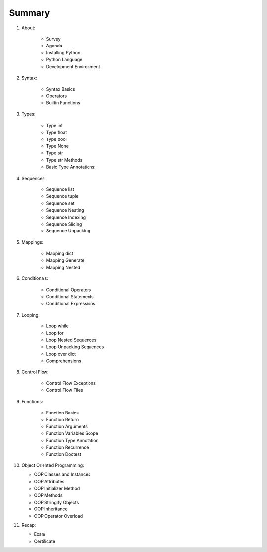 *******
Summary
*******


1. About:

    - Survey
    - Agenda
    - Installing Python
    - Python Language
    - Development Environment

2. Syntax:

    - Syntax Basics
    - Operators
    - Builtin Functions

3. Types:

    - Type int
    - Type float
    - Type bool
    - Type None
    - Type str
    - Type str Methods
    - Basic Type Annotations:

4. Sequences:

    - Sequence list
    - Sequence tuple
    - Sequence set
    - Sequence Nesting
    - Sequence Indexing
    - Sequence Slicing
    - Sequence Unpacking

5. Mappings:

    - Mapping dict
    - Mapping Generate
    - Mapping Nested

6. Conditionals:

    - Conditional Operators
    - Conditional Statements
    - Conditional Expressions

7. Looping:

    - Loop while
    - Loop for
    - Loop Nested Sequences
    - Loop Unpacking Sequences
    - Loop over dict
    - Comprehensions

8. Control Flow:

    - Control Flow Exceptions
    - Control Flow Files

9. Functions:

    - Function Basics
    - Function Return
    - Function Arguments
    - Function Variables Scope
    - Function Type Annotation
    - Function Recurrence
    - Function Doctest

10. Object Oriented Programming:

    - OOP Classes and Instances
    - OOP Attributes
    - OOP Initializer Method
    - OOP Methods
    - OOP Stringify Objects
    - OOP Inheritance
    - OOP Operator Overload

11. Recap:

    - Exam
    - Certificate
